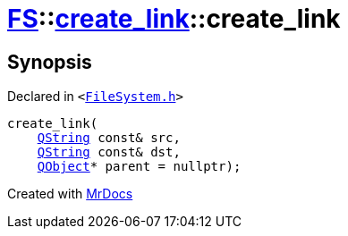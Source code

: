 [#FS-create_link-2constructor-0e]
= xref:FS.adoc[FS]::xref:FS/create_link.adoc[create&lowbar;link]::create&lowbar;link
:relfileprefix: ../../
:mrdocs:


== Synopsis

Declared in `&lt;https://github.com/PrismLauncher/PrismLauncher/blob/develop/FileSystem.h#L202[FileSystem&period;h]&gt;`

[source,cpp,subs="verbatim,replacements,macros,-callouts"]
----
create&lowbar;link(
    xref:QString.adoc[QString] const& src,
    xref:QString.adoc[QString] const& dst,
    xref:QObject.adoc[QObject]* parent = nullptr);
----



[.small]#Created with https://www.mrdocs.com[MrDocs]#
